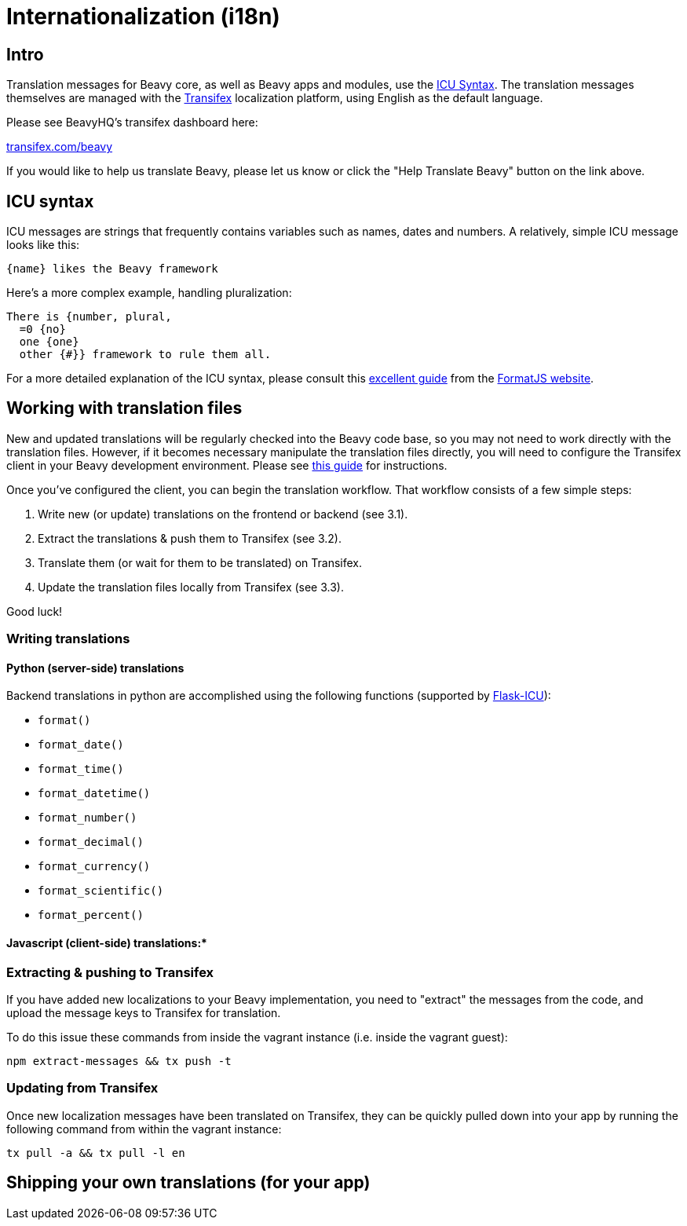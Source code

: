 

= Internationalization (i18n)

== Intro

Translation messages for Beavy core, as well as Beavy apps and modules, use the
http://userguide.icu-project.org/formatparse/messages[ICU Syntax]. The
translation messages themselves are managed with the
http://docs.transifex.com/introduction/[Transifex]
localization platform, using English as the default language.

Please see BeavyHQ's transifex dashboard here:

https://www.transifex.com/beavy[transifex.com/beavy]

If you would like to help us translate Beavy, please let us know or click the
"Help Translate Beavy" button on the link above.

== ICU syntax

ICU messages are strings that frequently contains variables such as names, dates
and numbers. A relatively, simple ICU message looks like this:

 {name} likes the Beavy framework

Here's a more complex example, handling pluralization:

```
There is {number, plural,
  =0 {no}
  one {one}
  other {#}} framework to rule them all.
```

For a more detailed explanation of the ICU syntax, please consult this
http://formatjs.io/guides/message-syntax/[excellent guide] from the
http://format.js.io[FormatJS website].

== Working with translation files

New and updated translations will be regularly checked into the Beavy code base,
so you may not need to work directly with the translation files. However, if it
becomes necessary manipulate the translation files directly, you will need to
configure the Transifex client in your Beavy development environment. Please see
http://docs.transifex.com/tutorials/client/[this guide] for instructions.

Once you've configured the client, you can begin the translation workflow. That
workflow consists of a few simple steps:

  . Write new (or update) translations on the frontend or backend (see 3.1).
  . Extract the translations & push them to Transifex (see 3.2).
  . Translate them (or wait for them to be translated) on Transifex.
  . Update the translation files locally from Transifex (see 3.3).

Good luck!

=== Writing translations

==== Python (server-side) translations

Backend translations in python are accomplished using the following functions
(supported by http://github.com/beavyHQ/flask-icu[Flask-ICU]):

   * `format()`
   * `format_date()`
   * `format_time()`
   * `format_datetime()`
   * `format_number()`
   * `format_decimal()`
   * `format_currency()`
   * `format_scientific()`
   * `format_percent()`

==== Javascript (client-side) translations:*

=== Extracting & pushing to Transifex

If you have added new localizations to your Beavy implementation, you need to
"extract" the messages from the code, and upload the message keys to Transifex
for translation.

To do this issue these commands from inside the vagrant instance (i.e. inside the
vagrant guest):

 npm extract-messages && tx push -t

=== Updating from Transifex

Once new localization messages have been translated on Transifex, they can be
quickly pulled down into your app by running the following command from within
the vagrant instance:

 tx pull -a && tx pull -l en

== Shipping your own translations (for your app)

